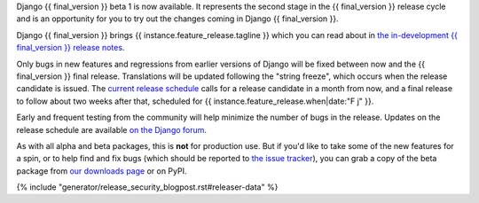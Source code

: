 Django {{ final_version }} beta 1 is now available. It represents the second
stage in the {{ final_version }} release cycle and is an opportunity for you to
try out the changes coming in Django {{ final_version }}.

Django {{ final_version }} brings {{ instance.feature_release.tagline }} which
you can read about in `the in-development {{ final_version }} release notes
<https://docs.djangoproject.com/en/dev/releases/{{ final_version }}/>`_.

Only bugs in new features and regressions from earlier versions of Django will
be fixed between now and the {{ final_version }} final release. Translations will be updated
following the "string freeze", which occurs when the release candidate is
issued. The `current release schedule
<https://code.djangoproject.com/wiki/Version{{ final_version }}Roadmap#schedule>`_ calls for a
release candidate in a month from now, and a final release to follow about two
weeks after that, scheduled for {{ instance.feature_release.when|date:"F j" }}.

Early and frequent testing from the community will help minimize the number of
bugs in the release. Updates on the release schedule are available `on the
Django forum <{{ instance.feature_release.forum_post }}>`_.

As with all alpha and beta packages, this is **not** for production use. But if
you'd like to take some of the new features for a spin, or to help find and fix
bugs (which should be reported to `the issue tracker
<https://code.djangoproject.com/newticket>`_), you can grab a copy of the beta
package from `our downloads page <https://www.djangoproject.com/download/>`_ or
on PyPI.

{% include "generator/release_security_blogpost.rst#releaser-data" %}
